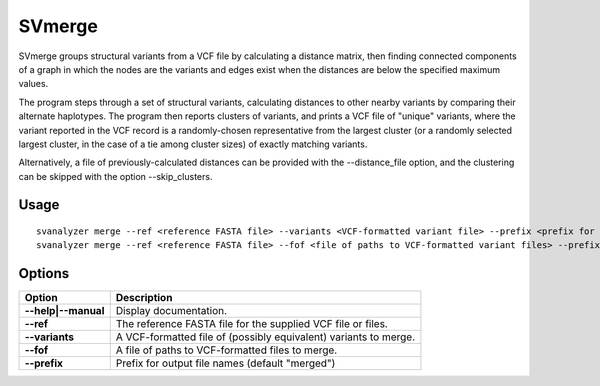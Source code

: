 .. _svmerge:

===============
**SVmerge**
===============

SVmerge groups structural variants from a VCF file by calculating a
distance matrix, then finding connected components of a graph in 
which the nodes are the variants and edges exist when the distances
are below the specified maximum values.

The program steps through a set of structural variants, calculating distances to other
nearby variants by comparing their alternate haplotypes. The program
then reports clusters of variants, and prints a VCF file of "unique"
variants, where the variant reported in the VCF record is a randomly-chosen
representative from the largest cluster (or a randomly selected largest
cluster, in the case of a tie among cluster sizes) of exactly matching variants.

Alternatively, a file of previously-calculated distances can be provided
with the --distance_file option, and the clustering can be skipped with the option
--skip_clusters.

Usage
------------
::

   svanalyzer merge --ref <reference FASTA file> --variants <VCF-formatted variant file> --prefix <prefix for output files>
   svanalyzer merge --ref <reference FASTA file> --fof <file of paths to VCF-formatted variant files> --prefix <prefix for output files>

Options
------------

==========================     =======================================================================================================
 Option                          Description
==========================     =======================================================================================================
**--help|--manual**               Display documentation.
**--ref**                         The reference FASTA file for the supplied VCF file or files.
**--variants**                    A VCF-formatted file of (possibly equivalent) variants to merge.
**--fof**                         A file of paths to VCF-formatted files to merge.
**--prefix**                      Prefix for output file names (default "merged")
==========================     =======================================================================================================

